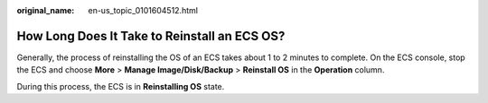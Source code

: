 :original_name: en-us_topic_0101604512.html

.. _en-us_topic_0101604512:

How Long Does It Take to Reinstall an ECS OS?
=============================================

Generally, the process of reinstalling the OS of an ECS takes about 1 to 2 minutes to complete. On the ECS console, stop the ECS and choose **More** > **Manage Image/Disk/Backup** > **Reinstall OS** in the **Operation** column.

During this process, the ECS is in **Reinstalling OS** state.
